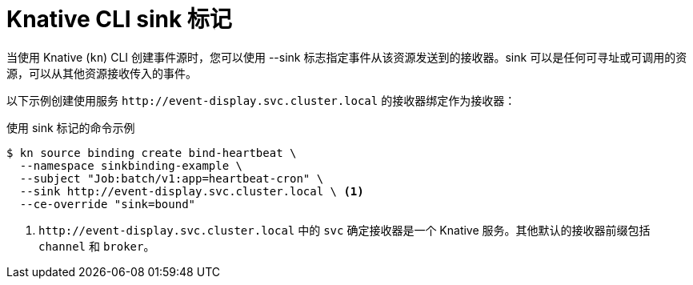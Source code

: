 // Module included in the following assemblies:
//
// * serverless/develop/serverless-event-sinks.adoc
// * serverless/develop/serverless-apiserversource.adoc
// * serverless/develop/serverless-custom-event-sources.adoc
// * serverless/develop/serverless-kafka-developer.adoc
// * serverless/reference/kn-flags-reference.adoc

:_content-type: REFERENCE
[id="specifying-sink-flag-kn_{context}"]
= Knative CLI sink 标记

当使用 Knative  (`kn`) CLI 创建事件源时，您可以使用 --sink 标志指定事件从该资源发送到的接收器。sink 可以是任何可寻址或可调用的资源，可以从其他资源接收传入的事件。

以下示例创建使用服务 `\http://event-display.svc.cluster.local` 的接收器绑定作为接收器：

.使用 sink 标记的命令示例
[source,terminal]
----
$ kn source binding create bind-heartbeat \
  --namespace sinkbinding-example \
  --subject "Job:batch/v1:app=heartbeat-cron" \
  --sink http://event-display.svc.cluster.local \ <1>
  --ce-override "sink=bound"
----
<1> `\http://event-display.svc.cluster.local` 中的 `svc` 确定接收器是一个 Knative 服务。其他默认的接收器前缀包括  `channel` 和 `broker`。
